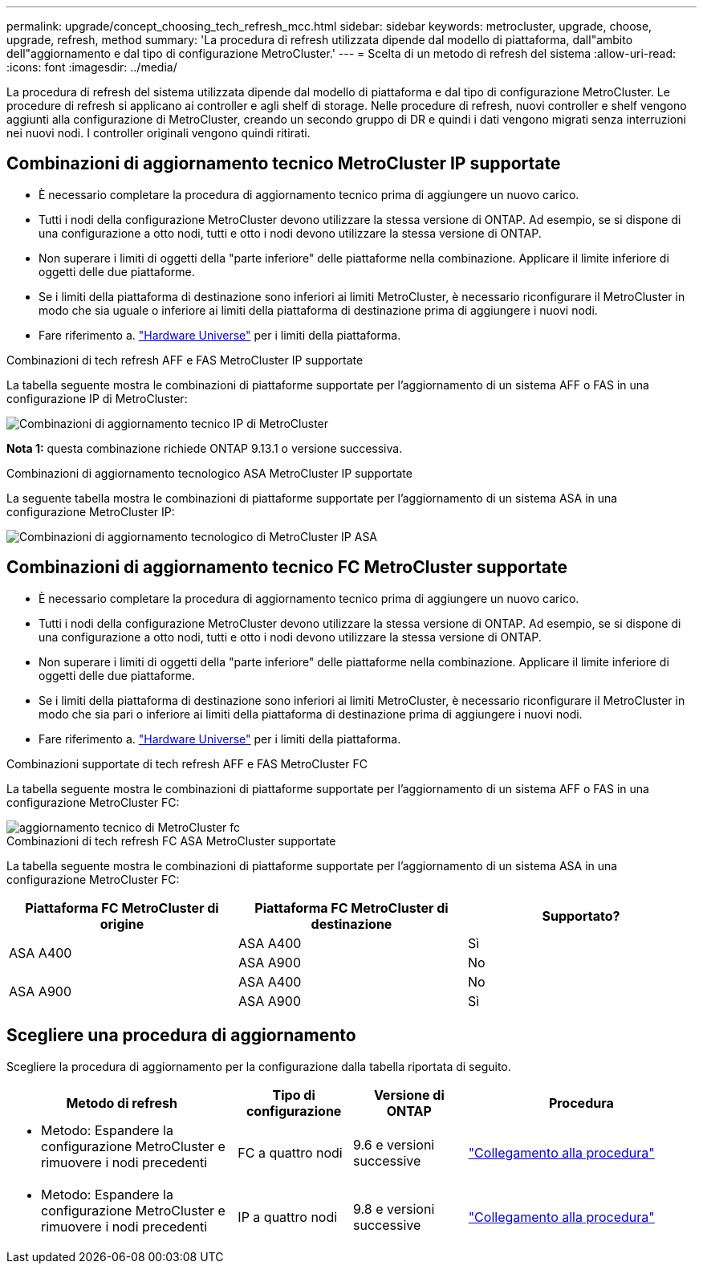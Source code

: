---
permalink: upgrade/concept_choosing_tech_refresh_mcc.html 
sidebar: sidebar 
keywords: metrocluster, upgrade, choose, upgrade, refresh, method 
summary: 'La procedura di refresh utilizzata dipende dal modello di piattaforma, dall"ambito dell"aggiornamento e dal tipo di configurazione MetroCluster.' 
---
= Scelta di un metodo di refresh del sistema
:allow-uri-read: 
:icons: font
:imagesdir: ../media/


[role="lead"]
La procedura di refresh del sistema utilizzata dipende dal modello di piattaforma e dal tipo di configurazione MetroCluster. Le procedure di refresh si applicano ai controller e agli shelf di storage. Nelle procedure di refresh, nuovi controller e shelf vengono aggiunti alla configurazione di MetroCluster, creando un secondo gruppo di DR e quindi i dati vengono migrati senza interruzioni nei nuovi nodi. I controller originali vengono quindi ritirati.



== Combinazioni di aggiornamento tecnico MetroCluster IP supportate

* È necessario completare la procedura di aggiornamento tecnico prima di aggiungere un nuovo carico.
* Tutti i nodi della configurazione MetroCluster devono utilizzare la stessa versione di ONTAP. Ad esempio, se si dispone di una configurazione a otto nodi, tutti e otto i nodi devono utilizzare la stessa versione di ONTAP.
* Non superare i limiti di oggetti della "parte inferiore" delle piattaforme nella combinazione. Applicare il limite inferiore di oggetti delle due piattaforme.
* Se i limiti della piattaforma di destinazione sono inferiori ai limiti MetroCluster, è necessario riconfigurare il MetroCluster in modo che sia uguale o inferiore ai limiti della piattaforma di destinazione prima di aggiungere i nuovi nodi.
* Fare riferimento a. link:https://hwu.netapp.com["Hardware Universe"^] per i limiti della piattaforma.


.Combinazioni di tech refresh AFF e FAS MetroCluster IP supportate
La tabella seguente mostra le combinazioni di piattaforme supportate per l'aggiornamento di un sistema AFF o FAS in una configurazione IP di MetroCluster:

image::../media/metrocluster_techref_ip.png[Combinazioni di aggiornamento tecnico IP di MetroCluster]

*Nota 1:* questa combinazione richiede ONTAP 9.13.1 o versione successiva.

.Combinazioni di aggiornamento tecnologico ASA MetroCluster IP supportate
La seguente tabella mostra le combinazioni di piattaforme supportate per l'aggiornamento di un sistema ASA in una configurazione MetroCluster IP:

image::../media/metrocluster_techref_ip_asa.png[Combinazioni di aggiornamento tecnologico di MetroCluster IP ASA]



== Combinazioni di aggiornamento tecnico FC MetroCluster supportate

* È necessario completare la procedura di aggiornamento tecnico prima di aggiungere un nuovo carico.
* Tutti i nodi della configurazione MetroCluster devono utilizzare la stessa versione di ONTAP. Ad esempio, se si dispone di una configurazione a otto nodi, tutti e otto i nodi devono utilizzare la stessa versione di ONTAP.
* Non superare i limiti di oggetti della "parte inferiore" delle piattaforme nella combinazione. Applicare il limite inferiore di oggetti delle due piattaforme.
* Se i limiti della piattaforma di destinazione sono inferiori ai limiti MetroCluster, è necessario riconfigurare il MetroCluster in modo che sia pari o inferiore ai limiti della piattaforma di destinazione prima di aggiungere i nuovi nodi.
* Fare riferimento a. link:https://hwu.netapp.com["Hardware Universe"^] per i limiti della piattaforma.


.Combinazioni supportate di tech refresh AFF e FAS MetroCluster FC
La tabella seguente mostra le combinazioni di piattaforme supportate per l'aggiornamento di un sistema AFF o FAS in una configurazione MetroCluster FC:

image::../media/metrocluster_fc_tech_refresh.png[aggiornamento tecnico di MetroCluster fc]

.Combinazioni di tech refresh FC ASA MetroCluster supportate
La tabella seguente mostra le combinazioni di piattaforme supportate per l'aggiornamento di un sistema ASA in una configurazione MetroCluster FC:

[cols="3*"]
|===
| Piattaforma FC MetroCluster di origine | Piattaforma FC MetroCluster di destinazione | Supportato? 


.2+| ASA A400 | ASA A400 | Sì 


| ASA A900 | No 


.2+| ASA A900 | ASA A400 | No 


| ASA A900 | Sì 
|===


== Scegliere una procedura di aggiornamento

Scegliere la procedura di aggiornamento per la configurazione dalla tabella riportata di seguito.

[cols="2,1,1,2"]
|===
| Metodo di refresh | Tipo di configurazione | Versione di ONTAP | Procedura 


 a| 
* Metodo: Espandere la configurazione MetroCluster e rimuovere i nodi precedenti

 a| 
FC a quattro nodi
 a| 
9.6 e versioni successive
 a| 
link:task_refresh_4n_mcc_fc.html["Collegamento alla procedura"]



 a| 
* Metodo: Espandere la configurazione MetroCluster e rimuovere i nodi precedenti

 a| 
IP a quattro nodi
 a| 
9.8 e versioni successive
 a| 
link:task_refresh_4n_mcc_ip.html["Collegamento alla procedura"]

|===
